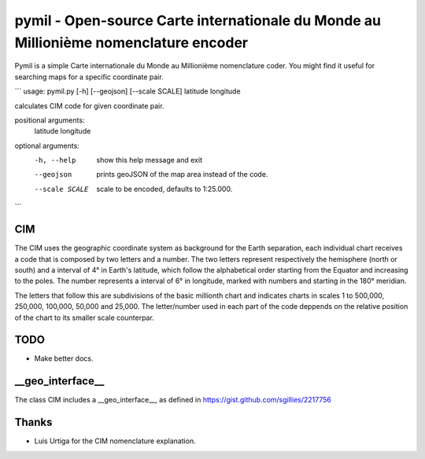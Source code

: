 =====================================================================================
pymil - Open-source Carte internationale du Monde au Millionième nomenclature encoder
=====================================================================================

Pymil is a simple Carte internationale du Monde au Millionième nomenclature coder. You
might find it useful for searching maps for a specific coordinate pair.

```
usage: pymil.py [-h] [--geojson] [--scale SCALE] latitude longitude

calculates CIM code for given coordinate pair.

positional arguments:
  latitude
  longitude

optional arguments:
  -h, --help     show this help message and exit
  --geojson      prints geoJSON of the map area instead of the code.
  --scale SCALE  scale to be encoded, defaults to 1:25.000.
```

CIM
===

The CIM uses the geographic coordinate system as background for the Earth separation,
each individual chart receives a code that is composed by two letters and a number.
The two letters represent respectively the hemisphere (north or south) and a interval
of 4° in Earth's latitude, which follow the alphabetical order starting from the Equator
and increasing to the poles. The number represents a interval of 6° in longitude,
marked with numbers and starting in the 180° meridian.

The letters that follow this are subdivisions of the basic millionth chart and
indicates charts in scales 1 to 500,000, 250,000, 100,000, 50,000 and 25,000.
The letter/number used in each part of the code deppends on the relative position
of the chart to its smaller scale counterpar.
    
TODO
====

* Make better docs.

__geo_interface__
=================

The class CIM includes a __geo_interface__, as defined in https://gist.github.com/sgillies/2217756

Thanks
======

* Luis Urtiga for the CIM nomenclature explanation.


